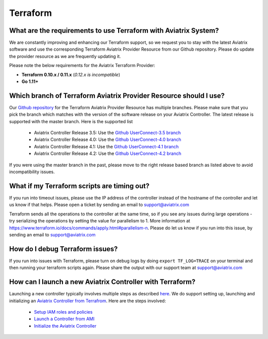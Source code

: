 .. meta::
   :description: Aviatrix Support Center
   :keywords: Aviatrix, Support, Support Center

===========================================================================
Terraform
===========================================================================

What are the requirements to use Terraform with Aviatrix System?
----------------------------------------------------------------------

We are constantly improving and enhancing our Terraform support, so we request you to stay with the latest Aviatrix software and use the corresponding Terraform Aviatrix Provider Resource from our Github repository. Please do update the provider resource as we are frequently updating it. 

Please note the below requirements for the Aviatrix Terraform Provider:

* **Terraform 0.10.x / 0.11.x** (*0.12.x is incompatible*)
* **Go 1.11+**


Which branch of Terraform Aviatrix Provider Resource should I use?
----------------------------------------------------------------------

Our `Github repository <https://github.com/AviatrixSystems/terraform-provider-aviatrix>`_ for the Terraform Aviatrix Provider Resource has multiple branches. Please make sure that you pick the branch which matches with the version of the software release on your Aviatrix Controller. The latest release is supported with the master branch. Here is the supported list

  * Aviatrix Controller Release 3.5: Use the `Github UserConnect-3.5 branch <https://github.com/AviatrixSystems/terraform-provider-aviatrix/tree/UserConnect-3.5>`_
  * Aviatrix Controller Release 4.0: Use the `Github UserConnect-4.0 branch <https://github.com/AviatrixSystems/terraform-provider-aviatrix/tree/UserConnect-4.0>`_ 
  * Aviatrix Controller Release 4.1: Use the `Github UserConnect-4.1 branch <https://github.com/AviatrixSystems/terraform-provider-aviatrix/tree/UserConnect-4.1>`_ 
  * Aviatrix Controller Release 4.2: Use the `Github UserConnect-4.2 branch <https://github.com/AviatrixSystems/terraform-provider-aviatrix/tree/UserConnect-4.2>`_ 

If you were using the master branch in the past, please move to the right release based branch as listed above to avoid incompatibility issues. 

What if my Terraform scripts are timing out?
----------------------------------------------------------------------

If you run into timeout issues, please use the IP address of the controller instead of the hostname of the controller and let us know if that helps. Please open a ticket by sending an email to support@aviatrix.com

Terraform sends all the operations to the controller at the same time, so if you see any issues during large operations - try serializing the operations by setting the value for parallelism to 1. More information at  https://www.terraform.io/docs/commands/apply.html#parallelism-n. Please do let us know if you run into this issue, by sending an email to support@aviatrix.com


How do I debug Terraform issues?
----------------------------------------------------------------------

If you run into issues with Terraform, please turn on debug logs by doing ``export TF_LOG=TRACE`` on your terminal and then running your terraform scripts again. Please share the output with our support team at support@aviatrix.com


How can I launch a new Aviatrix Controller with Terraform?
----------------------------------------------------------------------
 
Launching a new controller typically involves multiple steps as described `here <https://docs.aviatrix.com/StartUpGuides/aviatrix-cloud-controller-startup-guide.html>`_. We do support setting up, launching and initializing an `Aviatrix Controller from Terrafrom <https://github.com/AviatrixSystems/terraform-modules>`_. Here are the steps involved:

 * `Setup IAM roles and policies <https://github.com/AviatrixSystems/terraform-modules/tree/master/aviatrix-controller-iam-roles>`_
 * `Launch a Controller from AMI <https://github.com/AviatrixSystems/terraform-modules/tree/master/aviatrix-controller-build>`_
 * `Initialize the Aviatrix Controller <https://github.com/AviatrixSystems/terraform-modules/tree/master/aviatrix-controller-initialize>`_
 
 
